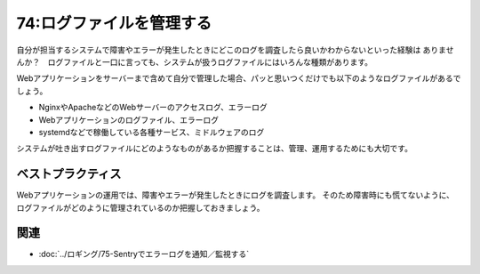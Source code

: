 =========================
74:ログファイルを管理する
=========================

自分が担当するシステムで障害やエラーが発生したときにどこのログを調査したら良いかわからないといった経験は
ありませんか？　ログファイルと一口に言っても、システムが扱うログファイルにはいろんな種類があります。

Webアプリケーションをサーバーまで含めて自分で管理した場合、パッと思いつくだけでも以下のようなログファイルがあるでしょう。

* NginxやApacheなどのWebサーバーのアクセスログ、エラーログ
* Webアプリケーションのログファイル、エラーログ
* systemdなどで稼働している各種サービス、ミドルウェアのログ

システムが吐き出すログファイルにどのようなものがあるか把握することは、管理、運用するためにも大切です。

ベストプラクティス
==================

Webアプリケーションの運用では、障害やエラーが発生したときにログを調査します。
そのため障害時にも慌てないように、ログファイルがどのように管理されているのか把握しておきましょう。

.. omission::

関連
========

* :doc:`../ロギング/75-Sentryでエラーログを通知／監視する`